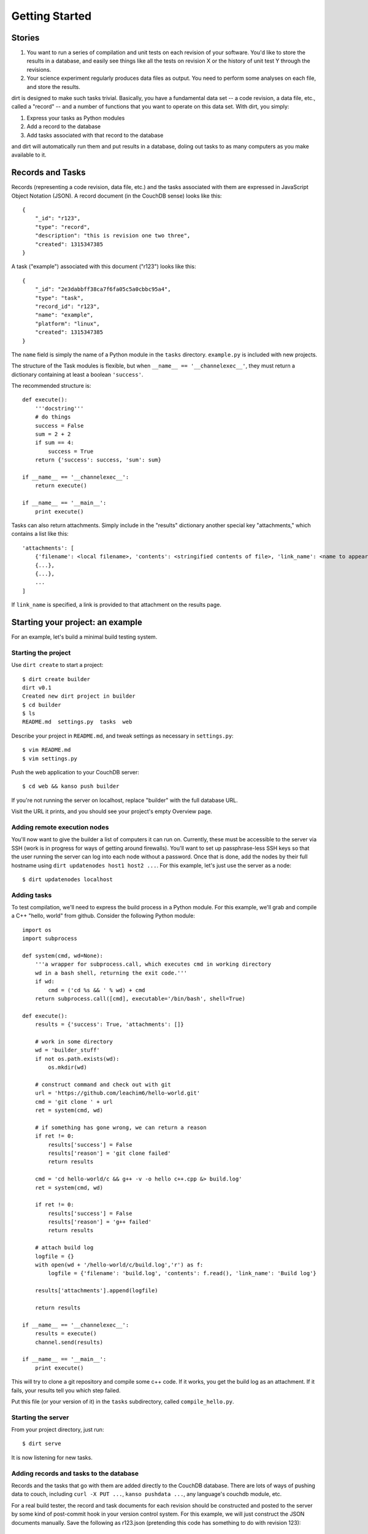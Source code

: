 Getting Started
===============

Stories
-------

1. You want to run a series of compilation and unit tests on each revision of your software. You'd like to store the results in a database, and easily see things like all the tests on revision X or the history of unit test Y through the revisions.

2. Your science experiment regularly produces data files as output. You need to perform some analyses on each file, and store the results.

dirt is designed to make such tasks trivial. Basically, you have a fundamental data set -- a code revision, a data file, etc., called a "record" -- and a number of functions that you want to operate on this data set. With dirt, you simply:

1. Express your tasks as Python modules
2. Add a record to the database
3. Add tasks associated with that record to the database

and dirt will automatically run them and put results in a database, doling out tasks to as many computers as you make available to it.

Records and Tasks
-----------------

Records (representing a code revision, data file, etc.) and the tasks associated with them are expressed in JavaScript Object Notation (JSON). A record document (in the CouchDB sense) looks like this::

    {
        "_id": "r123",
        "type": "record",
        "description": "this is revision one two three",
        "created": 1315347385
    }

A task ("example") associated with this document ("r123") looks like this::

    {
        "_id": "2e3dabbff38ca7f6fa05c5a0cbbc95a4",
        "type": "task",
        "record_id": "r123",
        "name": "example",
        "platform": "linux",
        "created": 1315347385
    }

The ``name`` field is simply the name of a Python module in the ``tasks`` directory. ``example.py`` is included with new projects.

The structure of the Task modules is flexible, but when ``__name__ == '__channelexec__'``, they must return a dictionary containing at least a boolean ``'success'``.

The recommended structure is::

    def execute():
        '''docstring'''
        # do things
        success = False
        sum = 2 + 2
        if sum == 4:
            success = True
        return {'success': success, 'sum': sum}

    if __name__ == '__channelexec__':
        return execute()

    if __name__ == '__main__':
        print execute()

Tasks can also return attachments. Simply include in the "results" dictionary another special key "attachments," which contains a list like this::

    'attachments': [
        {'filename': <local filename>, 'contents': <stringified contents of file>, 'link_name': <name to appear on web page>},
        {...},
        {...},
        ...
    ]

If ``link_name`` is specified, a link is provided to that attachment on the results page.

Starting your project: an example
---------------------------------
For an example, let's build a minimal build testing system.

Starting the project
````````````````````

Use ``dirt create`` to start a project::

    $ dirt create builder
    dirt v0.1
    Created new dirt project in builder
    $ cd builder
    $ ls
    README.md  settings.py  tasks  web

Describe your project in ``README.md``, and tweak settings as necessary in ``settings.py``::

    $ vim README.md
    $ vim settings.py
 
Push the web application to your CouchDB server::

    $ cd web && kanso push builder

If you're not running the server on localhost, replace "builder" with the full database URL.

Visit the URL it prints, and you should see your project's empty Overview page.

Adding remote execution nodes
`````````````````````````````

You'll now want to give the builder a list of computers it can run on. Currently, these must be accessible to the server via SSH (work is in progress for ways of getting around firewalls). You'll want to set up passphrase-less SSH keys so that the user running the server can log into each node without a password. Once that is done, add the nodes by their full hostname using ``dirt updatenodes host1 host2 ...``. For this example, let's just use the server as a node::

    $ dirt updatenodes localhost

Adding tasks
````````````

To test compilation, we'll need to express the build process in a Python module. For this example, we'll grab and compile a C++ "hello, world" from github. Consider the following Python module::

    import os
    import subprocess

    def system(cmd, wd=None):
        '''a wrapper for subprocess.call, which executes cmd in working directory
        wd in a bash shell, returning the exit code.'''
        if wd:
            cmd = ('cd %s && ' % wd) + cmd
        return subprocess.call([cmd], executable='/bin/bash', shell=True)

    def execute():
        results = {'success': True, 'attachments': []}

        # work in some directory
        wd = 'builder_stuff'
        if not os.path.exists(wd):
            os.mkdir(wd)

        # construct command and check out with git
        url = 'https://github.com/leachim6/hello-world.git'
        cmd = 'git clone ' + url
        ret = system(cmd, wd)

        # if something has gone wrong, we can return a reason
        if ret != 0:
            results['success'] = False
            results['reason'] = 'git clone failed'
            return results

        cmd = 'cd hello-world/c && g++ -v -o hello c++.cpp &> build.log'
        ret = system(cmd, wd)

        if ret != 0:
            results['success'] = False
            results['reason'] = 'g++ failed'
            return results

        # attach build log
        logfile = {}
        with open(wd + '/hello-world/c/build.log','r') as f:
            logfile = {'filename': 'build.log', 'contents': f.read(), 'link_name': 'Build log'}

        results['attachments'].append(logfile)

        return results

    if __name__ == '__channelexec__':
        results = execute()
        channel.send(results)

    if __name__ == '__main__':
        print execute()

This will try to clone a git repository and compile some c++ code. If it works, you get the build log as an attachment. If it fails, your results tell you which step failed.

Put this file (or your version of it) in the ``tasks`` subdirectory, called ``compile_hello.py``.

Starting the server
```````````````````

From your project directory, just run::

    $ dirt serve

It is now listening for new tasks.

Adding records and tasks to the database
````````````````````````````````````````

Records and the tasks that go with them are added directly to the CouchDB database. There are lots of ways of pushing data to couch, including ``curl -X PUT ...``, ``kanso pushdata ...``, any language's couchdb module, etc.

For a real build tester, the record and task documents for each revision should be constructed and posted to the server by some kind of post-commit hook in your version control system. For this example, we will just construct the JSON documents manually. Save the following as r123.json (pretending this code has something to do with revision 123)::

    {
        "docs": [
            {
                "_id": "r123",
                "type": "record",
                "description": "this is revision one two three",
                "created": 1315347385
            },
            {
                "_id": "2e3dabbff38ca7f6fa05c5a0cbbc95a5",
                "type": "task",
                "record_id": "r123",
                "name": "compile_hello",
                "platform": "linux",
                "created": 1315347385
            }
        ]
    }

This tells dirt to execute the ``compile_hello`` module (associated with r123) on the next available node (localhost, for us).

To put this in the database::

    curl -X POST -H "Content-Type: application/json" -d @r123.json http://localhost:5984/builder/_bulk_docs

(assuming we're using the couchdb server on localhost).

Watch the magic
```````````````

The running dirt program should send the ``compile_hello`` task off to localhost, with output like this::

    $ dirt serve
    dirt v0.1
    Sep 07 12:57:20 neutralino myproject : dirt is running...
    Sep 07 12:57:20 neutralino myproject : Connected to db at http://localhost:5984/myproject
    Sep 07 12:57:20 neutralino myproject : 2e3dabbff38ca7f6fa05c5a0cbbc95a5 -> localhost.localdomain
    Sep 07 12:57:22 neutralino myproject : Task 2e3dabbff38ca7f6fa05c5a0cbbc95a5 pushed to db
    Sep 07 12:57:22 neutralino myproject : Task 2e3dabbff38ca7f6fa05c5a0cbbc95a5: file build.log attached

Now, go the URL ``kanso push`` gave you (e.g. http://localhost:5984/myproject/_design/myproject/_rewrite), and see the results in the web interface. Clicking on r123 brings you to the record summary page. You can see the build log and raw results dictionary from the "Results" links. Clicking the task name brings you to the task history page -- the outcome of all ``compile_hello`` tasks ever run.

Moving on
`````````

Now, experiment with writing your own task modules. Consider writing code to generate and POST the record and task JSON, as would be called in a post-commit hook. Tinker with the web interface either cosmetically (CSS is in web/static/css) or by writing your own CouchDB views and lists to do special things with the results dictionary.

If you find a bug or have a suggestion for dirt, post an issue on the [github page](http://github.com/mastbaum/dirt).

